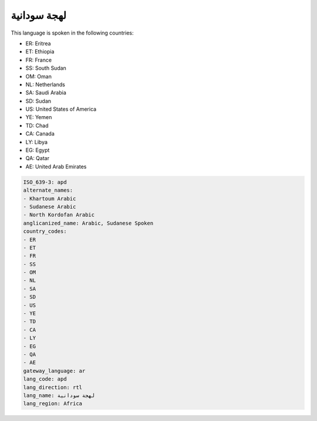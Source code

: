 .. _apd:

لهجة سودانية
=======================

This language is spoken in the following countries:

* ER: Eritrea
* ET: Ethiopia
* FR: France
* SS: South Sudan
* OM: Oman
* NL: Netherlands
* SA: Saudi Arabia
* SD: Sudan
* US: United States of America
* YE: Yemen
* TD: Chad
* CA: Canada
* LY: Libya
* EG: Egypt
* QA: Qatar
* AE: United Arab Emirates

.. code-block:: yaml

    ISO_639-3: apd
    alternate_names:
    - Khartoum Arabic
    - Sudanese Arabic
    - North Kordofan Arabic
    anglicanized_name: Arabic, Sudanese Spoken
    country_codes:
    - ER
    - ET
    - FR
    - SS
    - OM
    - NL
    - SA
    - SD
    - US
    - YE
    - TD
    - CA
    - LY
    - EG
    - QA
    - AE
    gateway_language: ar
    lang_code: apd
    lang_direction: rtl
    lang_name: لهجة سودانية
    lang_region: Africa
    
